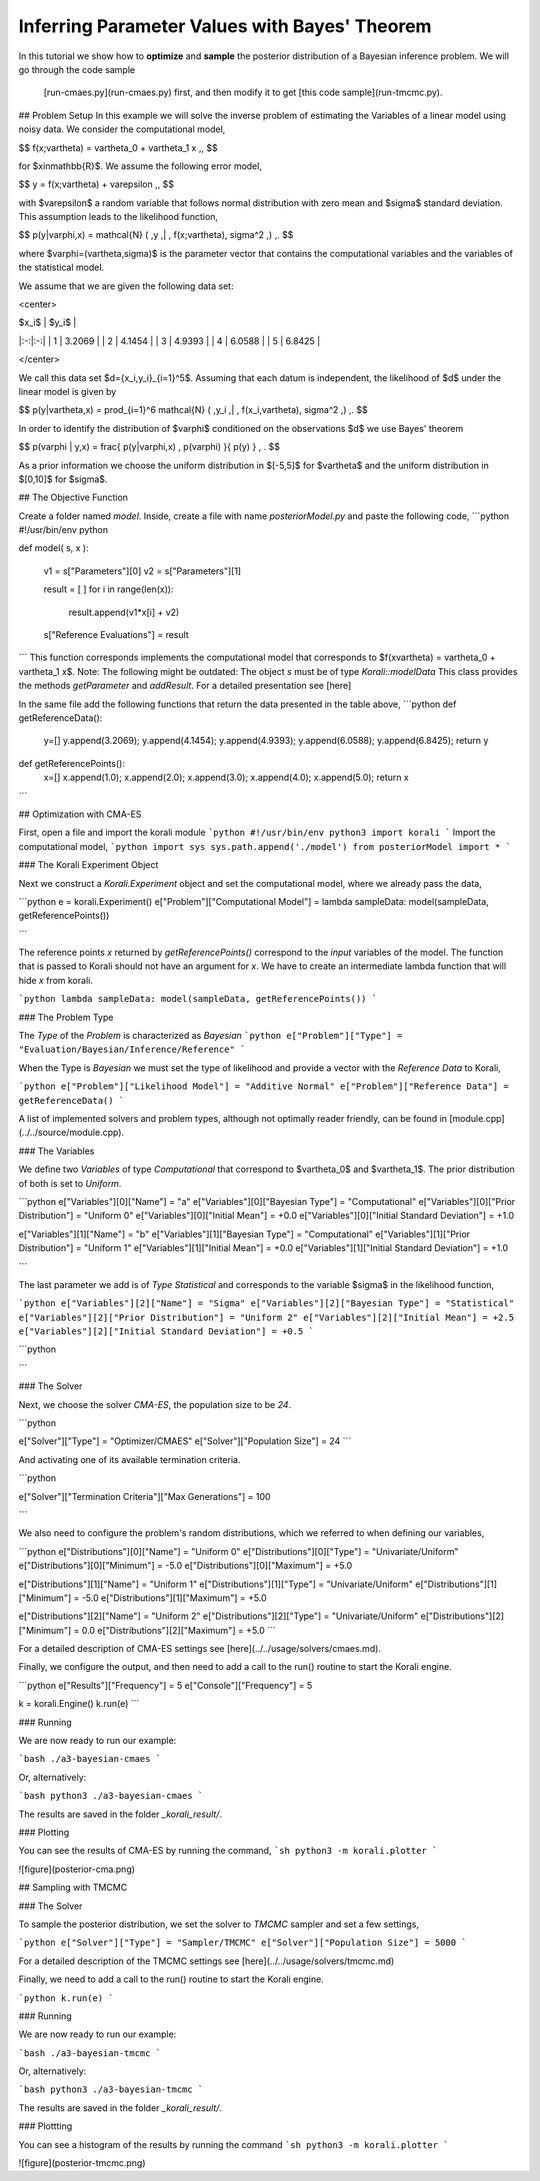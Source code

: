 Inferring Parameter Values with Bayes' Theorem
=====================================================

In this tutorial we show how to **optimize** and **sample** the posterior
distribution of a Bayesian inference problem. We will go through the code sample
 [run-cmaes.py](run-cmaes.py) first, and then modify it to get [this code sample](run-tmcmc.py).


## Problem Setup
In this example we will solve the inverse problem of estimating the Variables
of a linear model using noisy data. We consider the computational model,

$$
f(x;\vartheta) = \vartheta_0 + \vartheta_1 x \,,
$$

for $x\in\mathbb{R}$. We assume the following error model,

$$
y = f(x;\vartheta) + \varepsilon \,,
$$

with $\varepsilon$ a random variable that follows normal distribution with zero
mean and $\sigma$ standard deviation. This assumption leads to the likelihood
function,

$$
p(y|\varphi,x) = \mathcal{N} ( \,y \,| \, f(x;\vartheta), \sigma^2 \,) \,.
$$

where $\varphi=(\vartheta,\sigma)$ is the parameter vector that contains the
computational variables and the variables of the statistical model.

We assume that we are given the following data set:

<center>

| $x_i$  | $y_i$  |
|:-:|:-:|
| 1  | 3.2069  |
| 2  | 4.1454  |
| 3  | 4.9393  |
| 4  | 6.0588  |
| 5  | 6.8425  |

</center>

We call this data set $d=\{x_i,y_i\}_{i=1}^5$. Assuming that each datum is
independent, the likelihood of $d$ under the linear model is given by

$$
p(y|\vartheta,x) = \prod_{i=1}^6 \mathcal{N} ( \,y_i \,| \, f(x_i,\vartheta), \sigma^2 \,) \,.
$$

In order to identify the distribution of $\varphi$ conditioned on the observations $d$
we use Bayes' theorem

$$
p(\varphi | y,x) = \frac{ p(y|\varphi,x) \, p(\varphi) }{ p(y) } \, .
$$


As a prior information we choose the uniform distribution in $[-5,5]$ for $\vartheta$
and the uniform distribution in $[0,10]$ for $\sigma$.


##  The Objective Function

Create a folder named `model`. Inside, create a file with name `posteriorModel.py` and paste the following code,
```python
#!/usr/bin/env python

def model( s, x ):

    v1 = s["Parameters"][0]
    v2 = s["Parameters"][1]

    result = [ ]
    for i in range(len(x)):
      result.append(v1*x[i] + v2)

    s["Reference Evaluations"] = result
```
This function corresponds implements the computational model that corresponds to $f(x\vartheta) = \vartheta_0 + \vartheta_1 x$. Note: The following might be outdated: The object `s` must be of type `Korali::modelData` This class provides the methods `getParameter` and `addResult`. For a detailed presentation see [here]

In the same file add the following functions that return the data presented in the table above,
```python
def getReferenceData():
 y=[]
 y.append(3.2069);
 y.append(4.1454);
 y.append(4.9393);
 y.append(6.0588);
 y.append(6.8425);
 return y

def getReferencePoints():
 x=[]
 x.append(1.0);
 x.append(2.0);
 x.append(3.0);
 x.append(4.0);
 x.append(5.0);
 return x
```

## Optimization with CMA-ES


First, open a file and import the korali module
```python
#!/usr/bin/env python3
import korali
```
Import the computational model,
```python
import sys
sys.path.append('./model')
from posteriorModel import *
```

### The Korali Experiment Object

Next we construct a `Korali.Experiment` object and set the computational model, where we already pass the data,

```python
e = korali.Experiment()
e["Problem"]["Computational Model"] = lambda sampleData: model(sampleData, getReferencePoints())

```

The reference points `x` returned by `getReferencePoints()` correspond to the *input* variables of the model. The function that
is passed to Korali should not have an argument for `x`. We have to create an intermediate
lambda function that will hide `x` from korali.

```python
lambda sampleData: model(sampleData, getReferencePoints())
```


### The Problem Type

The `Type` of the `Problem` is characterized as `Bayesian`
```python
e["Problem"]["Type"] = "Evaluation/Bayesian/Inference/Reference"
```

When the Type is `Bayesian` we must set the type of likelihood and provide a vector with the `Reference Data` to Korali,

```python
e["Problem"]["Likelihood Model"] = "Additive Normal"
e["Problem"]["Reference Data"] = getReferenceData()
```

A list of implemented solvers and problem types, although not optimally
reader friendly, can be found in [module.cpp](../../source/module.cpp).  

### The Variables

We define two `Variables` of type `Computational` that correspond to $\vartheta_0$ and $\vartheta_1$. The prior distribution of both is set to `Uniform`.

```python
e["Variables"][0]["Name"] = "a"
e["Variables"][0]["Bayesian Type"] = "Computational"
e["Variables"][0]["Prior Distribution"] = "Uniform 0"
e["Variables"][0]["Initial Mean"] = +0.0
e["Variables"][0]["Initial Standard Deviation"] = +1.0

e["Variables"][1]["Name"] = "b"
e["Variables"][1]["Bayesian Type"] = "Computational"
e["Variables"][1]["Prior Distribution"] = "Uniform 1"
e["Variables"][1]["Initial Mean"] = +0.0
e["Variables"][1]["Initial Standard Deviation"] = +1.0

```

The last parameter we add is of `Type` `Statistical` and corresponds to the variable
$\sigma$ in the likelihood function,

```python
e["Variables"][2]["Name"] = "Sigma"
e["Variables"][2]["Bayesian Type"] = "Statistical"
e["Variables"][2]["Prior Distribution"] = "Uniform 2"
e["Variables"][2]["Initial Mean"] = +2.5
e["Variables"][2]["Initial Standard Deviation"] = +0.5
```



```python

```

### The Solver

Next, we choose the solver `CMA-ES`, the population size to be `24`.

```python

e["Solver"]["Type"] = "Optimizer/CMAES"
e["Solver"]["Population Size"] = 24
```

And activating one of its available termination criteria.

```python

e["Solver"]["Termination Criteria"]["Max Generations"] = 100

```

We also need to configure the problem's random distributions, which we referred to when defining our variables,

```python
e["Distributions"][0]["Name"] = "Uniform 0"
e["Distributions"][0]["Type"] = "Univariate/Uniform"
e["Distributions"][0]["Minimum"] = -5.0
e["Distributions"][0]["Maximum"] = +5.0

e["Distributions"][1]["Name"] = "Uniform 1"
e["Distributions"][1]["Type"] = "Univariate/Uniform"
e["Distributions"][1]["Minimum"] = -5.0
e["Distributions"][1]["Maximum"] = +5.0

e["Distributions"][2]["Name"] = "Uniform 2"
e["Distributions"][2]["Type"] = "Univariate/Uniform"
e["Distributions"][2]["Minimum"] = 0.0
e["Distributions"][2]["Maximum"] = +5.0
```

For a detailed description of CMA-ES settings see [here](../../usage/solvers/cmaes.md).

Finally, we configure the output, and then need to add a call to the run() routine to start the Korali engine.

```python
e["Results"]["Frequency"] = 5
e["Console"]["Frequency"] = 5

k = korali.Engine()
k.run(e)
```

###  Running

We are now ready to run our example:

```bash
./a3-bayesian-cmaes
```

Or, alternatively:

```bash
python3 ./a3-bayesian-cmaes
```

The results are saved in the folder `_korali_result/`.



### Plotting

You can see the results of CMA-ES by running the command,
```sh
python3 -m korali.plotter
```

![figure](posterior-cma.png)


## Sampling with TMCMC


### The Solver

To sample the posterior distribution, we set the solver to `TMCMC` sampler and set a few settings,

```python
e["Solver"]["Type"] = "Sampler/TMCMC"
e["Solver"]["Population Size"] = 5000
```

For a detailed description of the TMCMC settings see [here](../../usage/solvers/tmcmc.md)

Finally, we need to add a call to the run() routine to start the Korali engine.

```python
k.run(e)
```

###  Running

We are now ready to run our example:

```bash
./a3-bayesian-tmcmc
```

Or, alternatively:

```bash
python3 ./a3-bayesian-tmcmc
```

The results are saved in the folder `_korali_result/`.

### Plottting

You can see a histogram of the results by running the command
```sh
python3 -m korali.plotter
```

![figure](posterior-tmcmc.png)
